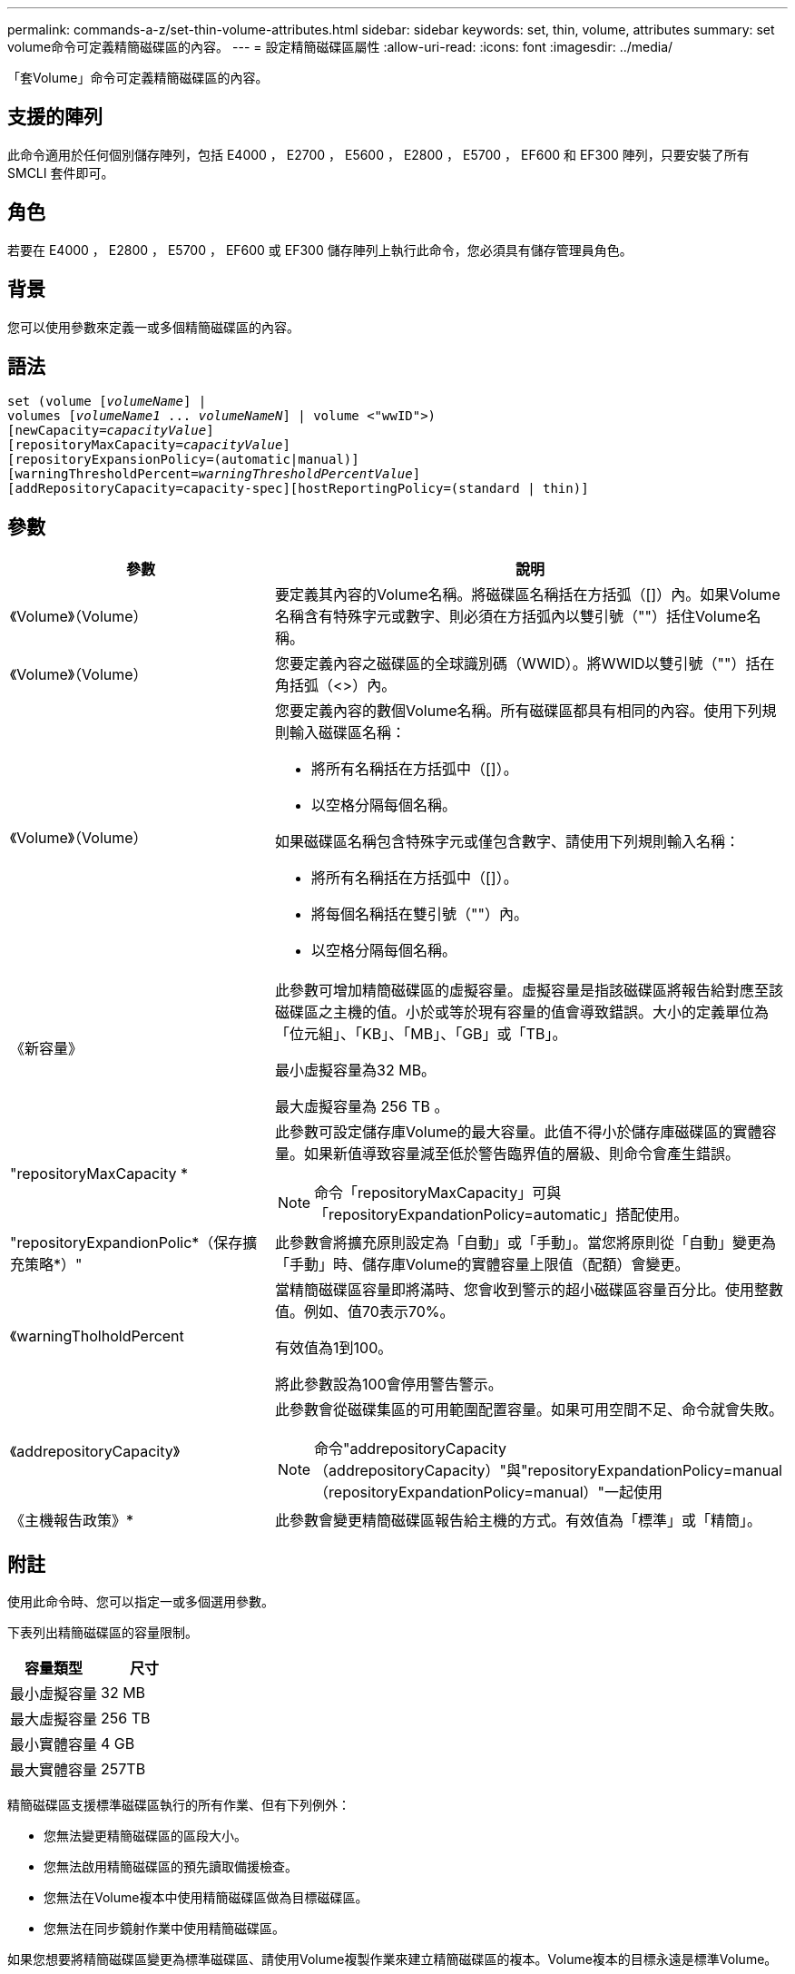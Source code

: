 ---
permalink: commands-a-z/set-thin-volume-attributes.html 
sidebar: sidebar 
keywords: set, thin, volume, attributes 
summary: set volume命令可定義精簡磁碟區的內容。 
---
= 設定精簡磁碟區屬性
:allow-uri-read: 
:icons: font
:imagesdir: ../media/


[role="lead"]
「套Volume」命令可定義精簡磁碟區的內容。



== 支援的陣列

此命令適用於任何個別儲存陣列，包括 E4000 ， E2700 ， E5600 ， E2800 ， E5700 ， EF600 和 EF300 陣列，只要安裝了所有 SMCLI 套件即可。



== 角色

若要在 E4000 ， E2800 ， E5700 ， EF600 或 EF300 儲存陣列上執行此命令，您必須具有儲存管理員角色。



== 背景

您可以使用參數來定義一或多個精簡磁碟區的內容。



== 語法

[source, cli, subs="+macros"]
----
set (volume pass:quotes[[_volumeName_]] |
volumes pass:quotes[[_volumeName1_ ... _volumeNameN_]] | volume <"wwID">)
[newCapacity=pass:quotes[_capacityValue_]]
[repositoryMaxCapacity=pass:quotes[_capacityValue_]]
[repositoryExpansionPolicy=(automatic|manual)]
[warningThresholdPercent=pass:quotes[_warningThresholdPercentValue_]]
[addRepositoryCapacity=capacity-spec][hostReportingPolicy=(standard | thin)]
----


== 參數

[cols="2*"]
|===
| 參數 | 說明 


 a| 
《Volume》（Volume）
 a| 
要定義其內容的Volume名稱。將磁碟區名稱括在方括弧（[]）內。如果Volume名稱含有特殊字元或數字、則必須在方括弧內以雙引號（""）括住Volume名稱。



 a| 
《Volume》（Volume）
 a| 
您要定義內容之磁碟區的全球識別碼（WWID）。將WWID以雙引號（""）括在角括弧（<>）內。



 a| 
《Volume》（Volume）
 a| 
您要定義內容的數個Volume名稱。所有磁碟區都具有相同的內容。使用下列規則輸入磁碟區名稱：

* 將所有名稱括在方括弧中（[]）。
* 以空格分隔每個名稱。


如果磁碟區名稱包含特殊字元或僅包含數字、請使用下列規則輸入名稱：

* 將所有名稱括在方括弧中（[]）。
* 將每個名稱括在雙引號（""）內。
* 以空格分隔每個名稱。




 a| 
《新容量》
 a| 
此參數可增加精簡磁碟區的虛擬容量。虛擬容量是指該磁碟區將報告給對應至該磁碟區之主機的值。小於或等於現有容量的值會導致錯誤。大小的定義單位為「位元組」、「KB」、「MB」、「GB」或「TB」。

最小虛擬容量為32 MB。

最大虛擬容量為 256 TB 。



 a| 
"repositoryMaxCapacity *
 a| 
此參數可設定儲存庫Volume的最大容量。此值不得小於儲存庫磁碟區的實體容量。如果新值導致容量減至低於警告臨界值的層級、則命令會產生錯誤。

[NOTE]
====
命令「repositoryMaxCapacity」可與「repositoryExpandationPolicy=automatic」搭配使用。

====


 a| 
"repositoryExpandionPolic*（保存擴充策略*）"
 a| 
此參數會將擴充原則設定為「自動」或「手動」。當您將原則從「自動」變更為「手動」時、儲存庫Volume的實體容量上限值（配額）會變更。



 a| 
《warningTholholdPercent
 a| 
當精簡磁碟區容量即將滿時、您會收到警示的超小磁碟區容量百分比。使用整數值。例如、值70表示70%。

有效值為1到100。

將此參數設為100會停用警告警示。



 a| 
《addrepositoryCapacity》
 a| 
此參數會從磁碟集區的可用範圍配置容量。如果可用空間不足、命令就會失敗。

[NOTE]
====
命令"addrepositoryCapacity（addrepositoryCapacity）"與"repositoryExpandationPolicy=manual（repositoryExpandationPolicy=manual）"一起使用

====


 a| 
《主機報告政策》*
 a| 
此參數會變更精簡磁碟區報告給主機的方式。有效值為「標準」或「精簡」。

|===


== 附註

使用此命令時、您可以指定一或多個選用參數。

下表列出精簡磁碟區的容量限制。

[cols="2*"]
|===
| 容量類型 | 尺寸 


 a| 
最小虛擬容量
 a| 
32 MB



 a| 
最大虛擬容量
 a| 
256 TB



 a| 
最小實體容量
 a| 
4 GB



 a| 
最大實體容量
 a| 
257TB

|===
精簡磁碟區支援標準磁碟區執行的所有作業、但有下列例外：

* 您無法變更精簡磁碟區的區段大小。
* 您無法啟用精簡磁碟區的預先讀取備援檢查。
* 您無法在Volume複本中使用精簡磁碟區做為目標磁碟區。
* 您無法在同步鏡射作業中使用精簡磁碟區。


如果您想要將精簡磁碟區變更為標準磁碟區、請使用Volume複製作業來建立精簡磁碟區的複本。Volume複本的目標永遠是標準Volume。



== 最低韌體層級

7.83
